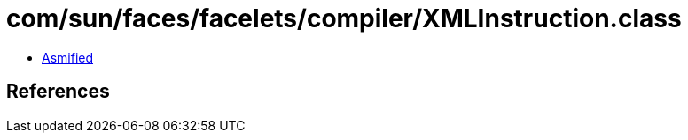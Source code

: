 = com/sun/faces/facelets/compiler/XMLInstruction.class

 - link:XMLInstruction-asmified.java[Asmified]

== References

